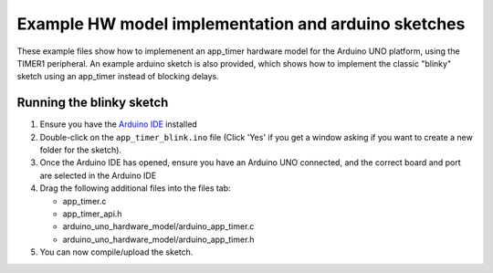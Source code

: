 Example HW model implementation and arduino sketches
----------------------------------------------------

These example files show how to implemenent an app_timer hardware model for the
Arduino UNO platform, using the TIMER1 peripheral. An example arduino sketch is also
provided, which shows how to implement the classic "blinky" sketch using an app_timer
instead of blocking delays.

Running the blinky sketch
=========================

#. Ensure you have the `Arduino IDE <https://www.arduino.cc/en/software>`_ installed

#. Double-click on the ``app_timer_blink.ino`` file (Click 'Yes' if you get a window asking
   if you want to create a new folder for the sketch).

#. Once the Arduino IDE has opened, ensure you have an Arduino UNO connected,
   and the correct board and port are selected in the Arduino IDE

#. Drag the following additional files into the files tab:

   * app_timer.c
   * app_timer_api.h
   * arduino_uno_hardware_model/arduino_app_timer.c
   * arduino_uno_hardware_model/arduino_app_timer.h

#. You can now compile/upload the sketch.
